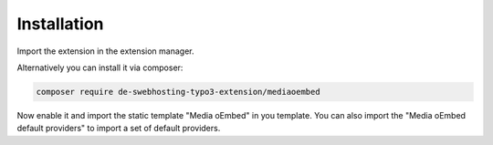 ﻿..  include:: /Includes.rst.txt


.. _installation:

============
Installation
============

Import the extension in the extension manager.

Alternatively you can install it via composer:

.. code-block:: bash

    composer require de-swebhosting-typo3-extension/mediaoembed

Now enable it and import the static template "Media oEmbed" in you template. You can also import
the "Media oEmbed default providers" to import a set of default providers.
